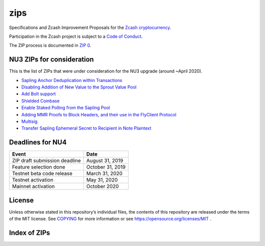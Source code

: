 zips
====

.. Title: Specifications and Zcash Improvement Proposals

Specifications and Zcash Improvement Proposals for the `Zcash
cryptocurrency <https://z.cash/>`__.

Participation in the Zcash project is subject to a `Code of
Conduct <https://github.com/zcash/zcash/blob/master/code_of_conduct.md>`__.

The ZIP process is documented in `ZIP 0 <zip-0000.rst>`__.


NU3 ZIPs for consideration
--------------------------

This is the list of ZIPs that were under consideration for the NU3
upgrade (around ~April 2020).

-  `Sapling Anchor Deduplication within
   Transactions <https://github.com/zcash/zips/blob/master/zip-0210.rst>`__
-  `Disabling Addition of New Value to the Sprout Value
   Pool <https://github.com/daira/zips/blob/disable-sprout-outputs/zip-0211.rst>`__
-  `Add Bolt
   support <https://github.com/boltlabs-inc/zips/blob/master/zip-bolt-support.rst>`__
-  `Shielded
   Coinbase <https://github.com/str4d/zips/blob/zip-str4d-shielded-coinbase/zip-0213.rst>`__
-  `Enable Staked Polling from the Sapling
   Pool <https://github.com/acityinohio/zips/blob/sapling-polling/zip-draft.rst>`__
-  `Adding MMR Proofs to Block Headers, and their use in the FlyClient
   Protocol <https://github.com/therealyingtong/zips/blob/master/zip-0221.rst>`__
-  `Multisig <https://github.com/omershlo/zips/blob/multisig/zip-multisig.rst>`__
-  `Transfer Sapling Ephemeral Secret to Recipient in Note
   Plaintext <https://github.com/ebfull/zips/blob/unlinkable-addrs/zip-seanbowe-esktransfer.rst>`__

Deadlines for NU4
-----------------

+-------------------------------+------------------+
| Event                         | Date             |
+===============================+==================+
| ZIP draft submission deadline | August 31, 2019  |
+-------------------------------+------------------+
| Feature selection done        | October 31, 2019 |
+-------------------------------+------------------+
| Testnet beta code release     | March 31, 2020   |
+-------------------------------+------------------+
| Testnet activation            | May 31, 2020     |
+-------------------------------+------------------+
| Mainnet activation            | October 2020     |
+-------------------------------+------------------+

License
-------

Unless otherwise stated in this repository’s individual files, the
contents of this repository are released under the terms of the MIT
license. See `COPYING <COPYING>`__ for more information or see
https://opensource.org/licenses/MIT .

Index of ZIPs
-------------

.. raw:: html

  <embed><table>
    <tr> <th>ZIP</th> <th>Title</th> <th>Status</th> </tr>
    <tr> <td>0</td> <td class="left"><a href="zip-0000.rst">ZIP Process</a></td> <td>Active</td>
    <tr> <td>32</td> <td class="left"><a href="zip-0032.rst">Shielded Hierarchical Deterministic Wallets</a></td> <td>Final</td>
    <tr> <td>143</td> <td class="left"><a href="zip-0143.rst">Transaction Signature Verification for Overwinter</a></td> <td>Final</td>
    <tr> <td>200</td> <td class="left"><a href="zip-0200.rst">Network Upgrade Mechanism</a></td> <td>Final</td>
    <tr> <td>201</td> <td class="left"><a href="zip-0201.rst">Network Peer Management for Overwinter</a></td> <td>Final</td>
    <tr> <td>202</td> <td class="left"><a href="zip-0202.rst">Version 3 Transaction Format for Overwinter</a></td> <td>Final</td>
    <tr> <td>203</td> <td class="left"><a href="zip-0203.rst">Transaction Expiry</a></td> <td>Final</td>
    <tr> <td>205</td> <td class="left"><a href="zip-0205.rst">Deployment of the Sapling Network Upgrade</a></td> <td>Final</td>
    <tr> <td>206</td> <td class="left"><a href="zip-0206.rst">Deployment of the Blossom Network Upgrade</a></td> <td>Draft</td>
    <tr> <td><strike>207</strike></td> <td class="left"><strike><a href="zip-0207.rst">Split Founders' Reward</a></strike></td> <td>Withdrawn</td>
    <tr> <td>208</td> <td class="left"><a href="zip-0208.rst">Shorter Block Target Spacing</a></td> <td>Implemented</td>
    <tr> <td>209</td> <td class="left"><a href="zip-0209.rst">Prohibit Negative Shielded Value Pool</a></td> <td>Final</td>
    <tr> <td>210</td> <td class="left"><a href="zip-0210.rst">Sapling Anchor Deduplication within Transactions</a></td> <td>Draft</td>
    <tr> <td>243</td> <td class="left"><a href="zip-0243.rst">Transaction Signature Verification for Sapling</a></td> <td>Final</td>
    <tr> <td>308</td> <td class="left"><a href="zip-0308.rst">Sprout to Sapling Migration</a></td> <td>Final</td>
    <tr> <td>401</td> <td class="left"><a href="zip-0401.rst">Addressing mempool denial-of-service</a></td> <td>Final</td>
    <tr> <td>1001</td> <td class="left"><a href="zip-1001.rst">Keep the Block Distribution as Initially Defined — 90% to Miners</a></td> <td>Draft</td>
    <tr> <td>1002</td> <td class="left"><a href="zip-1002.rst">Opt-in Donation Feature</a></td> <td>Draft</td>
    <tr> <td>1003</td> <td class="left"><a href="zip-1003.rst">20% Split Evenly Between the ECC and the Zcash Foundation, and a Voting System Mandate</a></td> <td>Draft</td>
    <tr> <td>1004</td> <td class="left"><a href="zip-1004.rst">Miner-Directed Dev Fund</a></td> <td>Draft</td>
    <tr> <td>1006</td> <td class="left"><a href="zip-1006.rst">Development Fund of 10% to a 2-of-3 Multisig with Community-Involved Third Entity</a></td> <td>Draft</td>
    <tr> <td>1007</td> <td class="left"><a href="zip-1007.rst">Enforce Development Fund Commitments with a Legal Charter</a></td> <td>Draft</td>
    <tr> <td>1008</td> <td class="left"><a href="zip-1008.rst">Fund ECC for Two More Years</a></td> <td>Draft</td>
    <tr> <td>guide</td> <td class="left"><a href="zip-guide.rst">{Something Short and To the Point}</a></td> <td>Draft</td>
  </table></embed>
